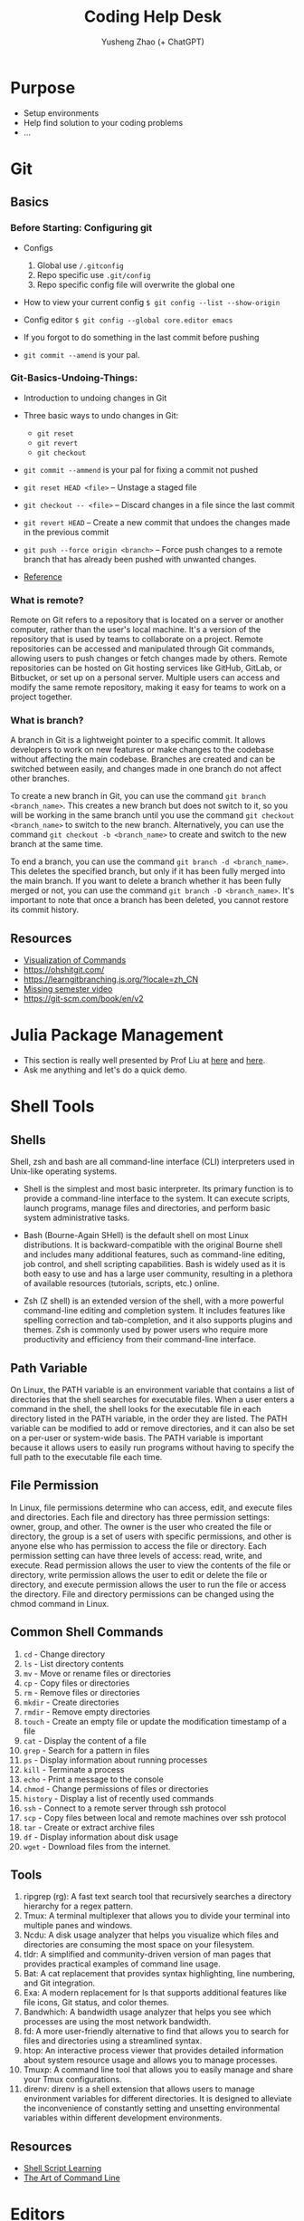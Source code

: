 #+TITLE: Coding Help Desk
#+AUTHOR: Yusheng Zhao (+ ChatGPT)
#+OPTIONS: toc:nil
* Purpose
- Setup environments
- Help find solution to your coding problems
- ...

* Git
** Basics
*** Before Starting: Configuring git
- Configs
  1) Global use ~/.gitconfig~
  2) Repo specific use ~.git/config~
  3) Repo specific config file will overwrite the global one
- How to view your current config
  ~$ git config --list --show-origin~
- Config editor
  ~$ git config --global core.editor emacs~

- If you forgot to do something in the last commit before pushing
- ~git commit --amend~ is your pal.
*** Git-Basics-Undoing-Things:
- Introduction to undoing changes in Git
- Three basic ways to undo changes in Git:
  - ~git reset~
  - ~git revert~
  - ~git checkout~
- ~git commit --ammend~  is your pal for fixing a commit not pushed
- ~git reset HEAD <file>~ – Unstage a staged file
- ~git checkout -- <file>~ – Discard changes in a file since the last commit
- ~git revert HEAD~ – Create a new commit that undoes the changes made in the
  previous commit
- ~git push --force origin <branch>~ – Force push changes to a remote branch
  that has already been pushed with unwanted changes.

- [[https://git-scm.com/book/en/v2/Git-Basics-Undoing-Things#_undoing][Reference]]
*** What is remote?
Remote on Git refers to a repository that is located on a server or another
computer, rather than the user's local machine. It's a version of the repository
that is used by teams to collaborate on a project. Remote repositories can be
accessed and manipulated through Git commands, allowing users to push changes or
fetch changes made by others. Remote repositories can be hosted on Git hosting
services like GitHub, GitLab, or Bitbucket, or set up on a personal server.
Multiple users can access and modify the same remote repository, making it easy
for teams to work on a project together.

*** What is branch?
A branch in Git is a lightweight pointer to a specific commit. It allows
developers to work on new features or make changes to the codebase without
affecting the main codebase. Branches are created and can be switched between
easily, and changes made in one branch do not affect other branches.

To create a new branch in Git, you can use the command ~git branch
<branch_name>~. This creates a new branch but does not switch to it, so you will
be working in the same branch until you use the command ~git checkout
<branch_name>~ to switch to the new branch. Alternatively, you can use the
command ~git checkout -b <branch_name>~ to create and switch to the new branch
at the same time.

To end a branch, you can use the command ~git branch -d <branch_name>~. This
deletes the specified branch, but only if it has been fully merged into the main
branch. If you want to delete a branch whether it has been fully merged or not,
you can use the command ~git branch -D <branch_name>~. It's important to note
that once a branch has been deleted, you cannot restore its commit history.

** Resources
- [[https://dev.to/lydiahallie/cs-visualized-useful-git-commands-37p1][Visualization of Commands]]
- [[https://ohshitgit.com/]]
- [[https://learngitbranching.js.org/?locale=zh_CN]]
- [[https://missing.csail.mit.edu/2020/version-control/][Missing semester video]]
- [[https://git-scm.com/book/en/v2]]

* Julia Package Management
- This section is really well presented by Prof Liu at [[https://github.com/exAClior/CodingClub/blob/main/julia-packages/README.md][here]] and [[https://github.com/exAClior/CodingClub/blob/main/julia/2.first-package.md][here]].
- Ask me anything and let's do a quick demo.

* Shell Tools
** Shells
Shell, zsh and bash are all command-line interface (CLI) interpreters used in
Unix-like operating systems.

- Shell is the simplest and most basic interpreter. Its primary function is to
  provide a command-line interface to the system. It can execute scripts, launch
  programs, manage files and directories, and perform basic system
  administrative tasks.

- Bash (Bourne-Again SHell) is the default shell on most Linux distributions. It
  is backward-compatible with the original Bourne shell and includes many
  additional features, such as command-line editing, job control, and shell
  scripting capabilities. Bash is widely used as it is both easy to use and has
  a large user community, resulting in a plethora of available resources
  (tutorials, scripts, etc.) online.

- Zsh (Z shell) is an extended version of the shell, with a more powerful
  command-line editing and completion system. It includes features like spelling
  correction and tab-completion, and it also supports plugins and themes. Zsh is
  commonly used by power users who require more productivity and efficiency from
  their command-line interface.

** Path Variable
On Linux, the PATH variable is an environment variable that contains a list of
directories that the shell searches for executable files. When a user enters a
command in the shell, the shell looks for the executable file in each directory
listed in the PATH variable, in the order they are listed. The PATH variable can
be modified to add or remove directories, and it can also be set on a per-user
or system-wide basis. The PATH variable is important because it allows users to
easily run programs without having to specify the full path to the executable
file each time.

** File Permission
In Linux, file permissions determine who can access, edit, and execute files and
directories. Each file and directory has three permission settings: owner,
group, and other. The owner is the user who created the file or directory, the
group is a set of users with specific permissions, and other is anyone else who
has permission to access the file or directory. Each permission setting can have
three levels of access: read, write, and execute. Read permission allows the
user to view the contents of the file or directory, write permission allows the
user to edit or delete the file or directory, and execute permission allows the
user to run the file or access the directory. File and directory permissions can
be changed using the chmod command in Linux.

** Common Shell Commands
1. ~cd~ - Change directory
2. ~ls~ - List directory contents
3. ~mv~ - Move or rename files or directories
4. ~cp~ - Copy files or directories
5. ~rm~ - Remove files or directories
6. ~mkdir~ - Create directories
7. ~rmdir~ - Remove empty directories
8. ~touch~ - Create an empty file or update the modification timestamp of a file
9. ~cat~ - Display the content of a file
10. ~grep~ - Search for a pattern in files
11. ~ps~ - Display information about running processes
12. ~kill~ - Terminate a process
13. ~echo~ - Print a message to the console
14. ~chmod~ - Change permissions of files or directories
15. ~history~ - Display a list of recently used commands
16. ~ssh~ - Connect to a remote server through ssh protocol
17. ~scp~ - Copy files between local and remote machines over ssh protocol
18. ~tar~ - Create or extract archive files
19. ~df~ - Display information about disk usage
20. ~wget~ - Download files from the internet.

** Tools
1. ripgrep (rg): A fast text search tool that recursively searches a directory
   hierarchy for a regex pattern.
2. Tmux: A terminal multiplexer that allows you to divide your terminal into
   multiple panes and windows.
3. Ncdu: A disk usage analyzer that helps you visualize which files and
   directories are consuming the most space on your filesystem.
4. tldr: A simplified and community-driven version of man pages that provides
   practical examples of command line usage.
5. Bat: A cat replacement that provides syntax highlighting, line numbering, and
   Git integration.
6. Exa: A modern replacement for ls that supports additional features like file
   icons, Git status, and color themes.
7. Bandwhich: A bandwidth usage analyzer that helps you see which processes are
   using the most network bandwidth.
8. fd: A more user-friendly alternative to find that allows you to search for
   files and directories using a streamlined syntax.
9. htop: An interactive process viewer that provides detailed information about
   system resource usage and allows you to manage processes.
10. Tmuxp: A command line tool that allows you to easily manage and share your
    Tmux configurations.
11. direnv: direnv is a shell extension that allows users to manage environment
    variables for different directories. It is designed to alleviate the
    inconvenience of constantly setting and unsetting environmental variables
    within different development environments.

** Resources
- [[https://www.shellscript.sh/][Shell Script Learning]]
- [[https://github.com/jlevy/the-art-of-command-line/blob/master/README.md][The Art of Command Line]]

* Editors
- Vim
- Emacs
- VSCode
